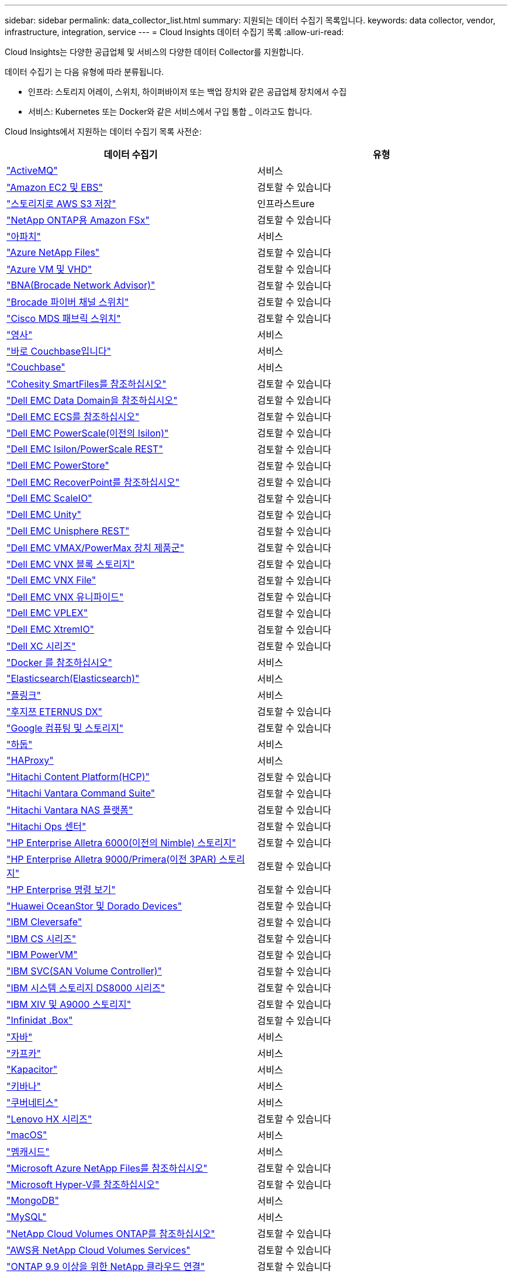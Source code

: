 ---
sidebar: sidebar 
permalink: data_collector_list.html 
summary: 지원되는 데이터 수집기 목록입니다. 
keywords: data collector, vendor, infrastructure, integration, service 
---
= Cloud Insights 데이터 수집기 목록
:allow-uri-read: 


[role="lead"]
Cloud Insights는 다양한 공급업체 및 서비스의 다양한 데이터 Collector를 지원합니다.

데이터 수집기 는 다음 유형에 따라 분류됩니다.

* 인프라: 스토리지 어레이, 스위치, 하이퍼바이저 또는 백업 장치와 같은 공급업체 장치에서 수집
* 서비스: Kubernetes 또는 Docker와 같은 서비스에서 구입 통합 _ 이라고도 합니다.


Cloud Insights에서 지원하는 데이터 수집기 목록 사전순:

[cols="<,<"]
|===
| 데이터 수집기 | 유형 


| link:task_config_telegraf_activemq.html["ActiveMQ"] | 서비스 


| link:task_dc_amazon_ec2.html["Amazon EC2 및 EBS"] | 검토할 수 있습니다 


| link:task_dc_aws_s3.html["스토리지로 AWS S3 저장"] | 인프라스트ure 


| link:task_dc_na_amazon_fsx.html["NetApp ONTAP용 Amazon FSx"] | 검토할 수 있습니다 


| link:task_config_telegraf_apache.html["아파치"] | 서비스 


| link:task_dc_ms_anf.html["Azure NetApp Files"] | 검토할 수 있습니다 


| link:task_dc_ms_azure.html["Azure VM 및 VHD"] | 검토할 수 있습니다 


| link:task_dc_brocade_bna.html["BNA(Brocade Network Advisor)"] | 검토할 수 있습니다 


| link:task_dc_brocade_fc_switch.html["Brocade 파이버 채널 스위치"] | 검토할 수 있습니다 


| link:task_dc_cisco_fc_switch.html["Cisco MDS 패브릭 스위치"] | 검토할 수 있습니다 


| link:task_config_telegraf_consul.html["영사"] | 서비스 


| link:task_config_telegraf_couchbase.html["바로 Couchbase입니다"] | 서비스 


| link:task_config_telegraf_couchdb.html["Couchbase"] | 서비스 


| link:task_dc_cohesity_smartfiles.html["Cohesity SmartFiles를 참조하십시오"] | 검토할 수 있습니다 


| link:task_dc_emc_datadomain.html["Dell EMC Data Domain을 참조하십시오"] | 검토할 수 있습니다 


| link:task_dc_emc_ecs.html["Dell EMC ECS를 참조하십시오"] | 검토할 수 있습니다 


| link:task_dc_emc_isilon.html["Dell EMC PowerScale(이전의 Isilon)"] | 검토할 수 있습니다 


| link:task_dc_emc_isilon_rest.html["Dell EMC Isilon/PowerScale REST"] | 검토할 수 있습니다 


| link:task_dc_emc_powerstore.html["Dell EMC PowerStore"] | 검토할 수 있습니다 


| link:task_dc_emc_recoverpoint.html["Dell EMC RecoverPoint를 참조하십시오"] | 검토할 수 있습니다 


| link:task_dc_emc_scaleio.html["Dell EMC ScaleIO"] | 검토할 수 있습니다 


| link:task_dc_emc_unity.html["Dell EMC Unity"] | 검토할 수 있습니다 


| link:task_dc_emc_unisphere_rest.html["Dell EMC Unisphere REST"] | 검토할 수 있습니다 


| link:task_dc_emc_vmax_powermax.html["Dell EMC VMAX/PowerMax 장치 제품군"] | 검토할 수 있습니다 


| link:task_dc_emc_vnx_block.html["Dell EMC VNX 블록 스토리지"] | 검토할 수 있습니다 


| link:task_dc_emc_vnx_file.html["Dell EMC VNX File"] | 검토할 수 있습니다 


| link:task_dc_emc_vnx_unified.html["Dell EMC VNX 유니파이드"] | 검토할 수 있습니다 


| link:task_dc_emc_vplex.html["Dell EMC VPLEX"] | 검토할 수 있습니다 


| link:task_dc_emc_xio.html["Dell EMC XtremIO"] | 검토할 수 있습니다 


| link:task_dc_dell_xc_series.html["Dell XC 시리즈"] | 검토할 수 있습니다 


| link:task_config_telegraf_docker.html["Docker 를 참조하십시오"] | 서비스 


| link:task_config_telegraf_elasticsearch.html["Elasticsearch(Elasticsearch)"] | 서비스 


| link:task_config_telegraf_flink.html["플링크"] | 서비스 


| link:task_dc_fujitsu_eternus.html["후지쯔 ETERNUS DX"] | 검토할 수 있습니다 


| link:task_dc_google_cloud.html["Google 컴퓨팅 및 스토리지"] | 검토할 수 있습니다 


| link:task_config_telegraf_hadoop.html["하둡"] | 서비스 


| link:task_config_telegraf_haproxy.html["HAProxy"] | 서비스 


| link:task_dc_hds_hcp.html["Hitachi Content Platform(HCP)"] | 검토할 수 있습니다 


| link:task_dc_hds_commandsuite.html["Hitachi Vantara Command Suite"] | 검토할 수 있습니다 


| link:task_dc_hds_nas.html["Hitachi Vantara NAS 플랫폼"] | 검토할 수 있습니다 


| link:task_dc_hds_ops_center.html["Hitachi Ops 센터"] | 검토할 수 있습니다 


| link:task_dc_hpe_nimble.html["HP Enterprise Alletra 6000(이전의 Nimble) 스토리지"] | 검토할 수 있습니다 


| link:task_dc_hp_3par.html["HP Enterprise Alletra 9000/Primera(이전 3PAR) 스토리지"] | 검토할 수 있습니다 


| link:task_dc_hpe_commandview.html["HP Enterprise 명령 보기"] | 검토할 수 있습니다 


| link:task_dc_huawei_oceanstor.html["Huawei OceanStor 및 Dorado Devices"] | 검토할 수 있습니다 


| link:task_dc_ibm_cleversafe.html["IBM Cleversafe"] | 검토할 수 있습니다 


| link:task_dc_ibm_cs.html["IBM CS 시리즈"] | 검토할 수 있습니다 


| link:task_dc_ibm_powervm.html["IBM PowerVM"] | 검토할 수 있습니다 


| link:task_dc_ibm_svc.html["IBM SVC(SAN Volume Controller)"] | 검토할 수 있습니다 


| link:task_dc_ibm_ds.html["IBM 시스템 스토리지 DS8000 시리즈"] | 검토할 수 있습니다 


| link:task_dc_ibm_xiv.html["IBM XIV 및 A9000 스토리지"] | 검토할 수 있습니다 


| link:task_dc_infinidat_infinibox.html["Infinidat .Box"] | 검토할 수 있습니다 


| link:task_config_telegraf_jvm.html["자바"] | 서비스 


| link:task_config_telegraf_kafka.html["카프카"] | 서비스 


| link:task_config_telegraf_kapacitor.html["Kapacitor"] | 서비스 


| link:task_config_telegraf_kibana.html["키바나"] | 서비스 


| link:https:task_config_telegraf_agent.html#kubernetes["쿠버네티스"] | 서비스 


| link:task_dc_lenovo.html["Lenovo HX 시리즈"] | 검토할 수 있습니다 


| link:task_config_telegraf_agent.html#macos["macOS"] | 서비스 


| link:task_config_telegraf_memcached.html["멤캐시드"] | 서비스 


| link:task_dc_ms_anf.html["Microsoft Azure NetApp Files를 참조하십시오"] | 검토할 수 있습니다 


| link:task_dc_ms_hyperv.html["Microsoft Hyper-V를 참조하십시오"] | 검토할 수 있습니다 


| link:task_config_telegraf_mongodb.html["MongoDB"] | 서비스 


| link:task_config_telegraf_mysql.html["MySQL"] | 서비스 


| link:task_dc_na_cloud_volumes_ontap.html["NetApp Cloud Volumes ONTAP를 참조하십시오"] | 검토할 수 있습니다 


| link:task_dc_na_cloud_volumes.html["AWS용 NetApp Cloud Volumes Services"] | 검토할 수 있습니다 


| link:task_dc_na_cloud_connection.html["ONTAP 9.9 이상을 위한 NetApp 클라우드 연결"] | 검토할 수 있습니다 


| link:task_dc_na_ca.html["NetApp Config Advisor를 참조하십시오"] | 검토할 수 있습니다 


| link:task_dc_na_7mode.html["NetApp Data ONTAP 7-Mode 를 참조하십시오"] | 검토할 수 있습니다 


| link:task_dc_na_eseries.html["NetApp E-Series를 통해 비즈니스 이점을 제공합니다"] | 검토할 수 있습니다 


| link:task_dc_na_amazon_fsx.html["NetApp ONTAP용 Amazon FSx"] | 검토할 수 있습니다 


| link:task_dc_na_hci.html["NetApp HCI 가상 센터"] | 검토할 수 있습니다 


| link:task_dc_na_cdot.html["NetApp ONTAP 데이터 관리 소프트웨어"] | 검토할 수 있습니다 


| link:task_dc_na_cdot.html["NetApp ONTAP Select를 참조하십시오"] | 검토할 수 있습니다 


| link:task_dc_na_solidfire.html["NetApp SolidFire All-Flash 어레이"] | 검토할 수 있습니다 


| link:task_dc_na_storagegrid.html["NetApp StorageGRID를 참조하십시오"] | 검토할 수 있습니다 


| link:task_config_telegraf_netstat.html["netstat"] | 서비스 


| link:task_config_telegraf_nginx.html["Nginx"] | 서비스 


| link:task_config_telegraf_node.html["노드"] | 서비스 


| link:task_dc_nutanix.html["Nutanix NX 시리즈"] | 검토할 수 있습니다 


| link:task_dc_openstack.html["더 적합하였습니다"] | 검토할 수 있습니다 


| link:task_config_telegraf_openzfs.html["OpenZFS 를 선택합니다"] | 서비스 


| link:task_dc_oracle_zfs.html["Oracle ZFS Storage Appliance"] | 검토할 수 있습니다 


| link:task_config_telegraf_postgresql.html["PostgreSQL"] | 서비스 


| link:task_config_telegraf_puppetagent.html["Puppet 에이전트"] | 서비스 


| link:task_dc_pure_flasharray.html["Pure Storage 플래시 어레이"] | 검토할 수 있습니다 


| link:task_dc_redhat_virtualization.html["Red Hat 가상화"] | 검토할 수 있습니다 


| link:task_config_telegraf_redis.html["레드입니다"] | 서비스 


| link:task_config_telegraf_rethinkdb.html["RethinkDB를 참조하십시오"] | 서비스 


| link:task_config_telegraf_agent.html#rhel-and-centos["RHEL 및 AMP, CentOS"] | 서비스 


| link:task_config_telegraf_agent.html#ubuntu-and-debian["Ubuntu 및 amp; Debian"] | 서비스 


| link:task_dc_vmware.html["VMware vSphere를 참조하십시오"] | 검토할 수 있습니다 


| link:task_config_telegraf_agent.html#windows["Windows"] | 서비스 


| link:task_config_telegraf_zookeeper.html["ZooKeeper"] | 서비스 
|===
